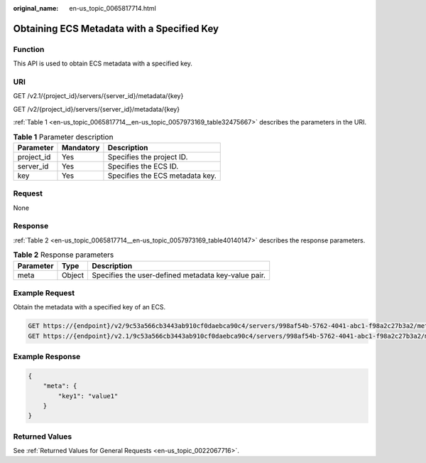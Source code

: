 :original_name: en-us_topic_0065817714.html

.. _en-us_topic_0065817714:

Obtaining ECS Metadata with a Specified Key
===========================================

Function
--------

This API is used to obtain ECS metadata with a specified key.

URI
---

GET /v2.1/{project_id}/servers/{server_id}/metadata/{key}

GET /v2/{project_id}/servers/{server_id}/metadata/{key}

:ref:`Table 1 <en-us_topic_0065817714__en-us_topic_0057973169_table32475667>` describes the parameters in the URI.

.. _en-us_topic_0065817714__en-us_topic_0057973169_table32475667:

.. table:: **Table 1** Parameter description

   ========== ========= ===============================
   Parameter  Mandatory Description
   ========== ========= ===============================
   project_id Yes       Specifies the project ID.
   server_id  Yes       Specifies the ECS ID.
   key        Yes       Specifies the ECS metadata key.
   ========== ========= ===============================

Request
-------

None

Response
--------

:ref:`Table 2 <en-us_topic_0065817714__en-us_topic_0057973169_table40140147>` describes the response parameters.

.. _en-us_topic_0065817714__en-us_topic_0057973169_table40140147:

.. table:: **Table 2** Response parameters

   ========= ====== ===================================================
   Parameter Type   Description
   ========= ====== ===================================================
   meta      Object Specifies the user-defined metadata key-value pair.
   ========= ====== ===================================================

Example Request
---------------

Obtain the metadata with a specified key of an ECS.

.. code-block:: text

   GET https://{endpoint}/v2/9c53a566cb3443ab910cf0daebca90c4/servers/998af54b-5762-4041-abc1-f98a2c27b3a2/metadata/key1
   GET https://{endpoint}/v2.1/9c53a566cb3443ab910cf0daebca90c4/servers/998af54b-5762-4041-abc1-f98a2c27b3a2/metadata/key1

Example Response
----------------

.. code-block::

   {
       "meta": {
           "key1": "value1"
       }
   }

Returned Values
---------------

See :ref:`Returned Values for General Requests <en-us_topic_0022067716>`.
